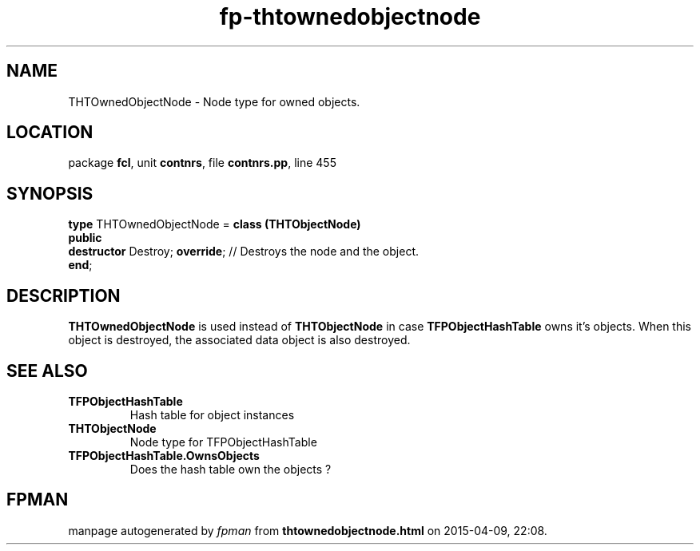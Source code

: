 .\" file autogenerated by fpman
.TH "fp-thtownedobjectnode" 3 "2014-03-14" "fpman" "Free Pascal Programmer's Manual"
.SH NAME
THTOwnedObjectNode - Node type for owned objects.
.SH LOCATION
package \fBfcl\fR, unit \fBcontnrs\fR, file \fBcontnrs.pp\fR, line 455
.SH SYNOPSIS
\fBtype\fR THTOwnedObjectNode = \fBclass (THTObjectNode)\fR
.br
\fBpublic\fR
  \fBdestructor\fR Destroy; \fBoverride\fR; // Destroys the node and the object.
.br
\fBend\fR;
.SH DESCRIPTION
\fBTHTOwnedObjectNode\fR is used instead of \fBTHTObjectNode\fR in case \fBTFPObjectHashTable\fR owns it's objects. When this object is destroyed, the associated data object is also destroyed.


.SH SEE ALSO
.TP
.B TFPObjectHashTable
Hash table for object instances
.TP
.B THTObjectNode
Node type for TFPObjectHashTable
.TP
.B TFPObjectHashTable.OwnsObjects
Does the hash table own the objects ?

.SH FPMAN
manpage autogenerated by \fIfpman\fR from \fBthtownedobjectnode.html\fR on 2015-04-09, 22:08.

